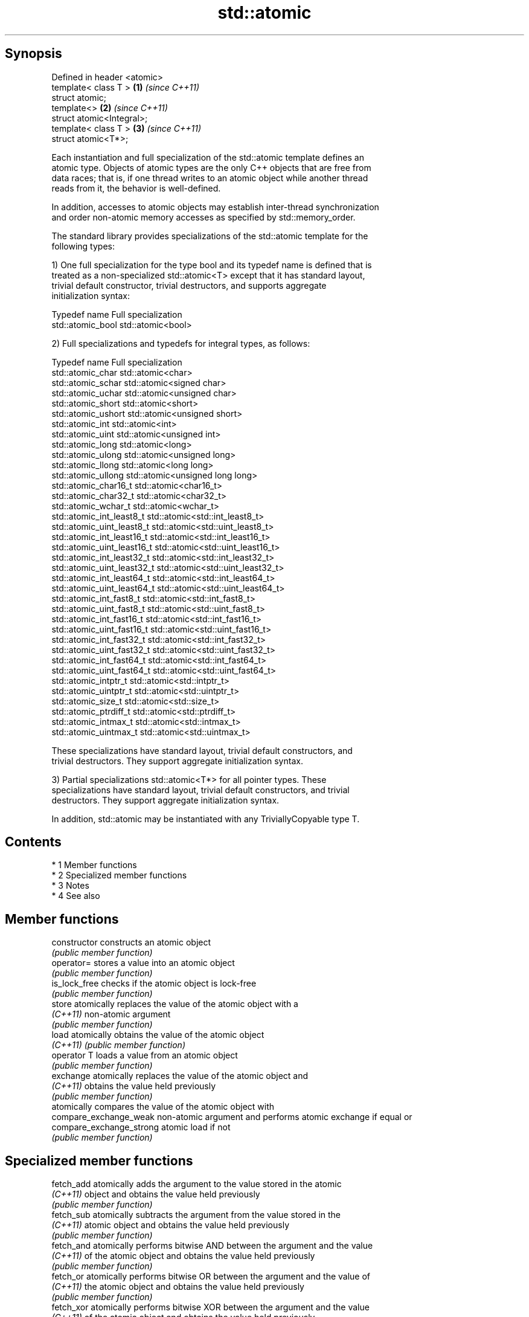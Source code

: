 .TH std::atomic 3 "Apr 19 2014" "1.0.0" "C++ Standard Libary"
.SH Synopsis
   Defined in header <atomic>
   template< class T >        \fB(1)\fP \fI(since C++11)\fP
   struct atomic;
   template<>                 \fB(2)\fP \fI(since C++11)\fP
   struct atomic<Integral>;
   template< class T >        \fB(3)\fP \fI(since C++11)\fP
   struct atomic<T*>;

   Each instantiation and full specialization of the std::atomic template defines an
   atomic type. Objects of atomic types are the only C++ objects that are free from
   data races; that is, if one thread writes to an atomic object while another thread
   reads from it, the behavior is well-defined.

   In addition, accesses to atomic objects may establish inter-thread synchronization
   and order non-atomic memory accesses as specified by std::memory_order.

   The standard library provides specializations of the std::atomic template for the
   following types:

   1) One full specialization for the type bool and its typedef name is defined that is
   treated as a non-specialized std::atomic<T> except that it has standard layout,
   trivial default constructor, trivial destructors, and supports aggregate
   initialization syntax:

   Typedef name     Full specialization
   std::atomic_bool std::atomic<bool>

   2) Full specializations and typedefs for integral types, as follows:

   Typedef name               Full specialization
   std::atomic_char           std::atomic<char>
   std::atomic_schar          std::atomic<signed char>
   std::atomic_uchar          std::atomic<unsigned char>
   std::atomic_short          std::atomic<short>
   std::atomic_ushort         std::atomic<unsigned short>
   std::atomic_int            std::atomic<int>
   std::atomic_uint           std::atomic<unsigned int>
   std::atomic_long           std::atomic<long>
   std::atomic_ulong          std::atomic<unsigned long>
   std::atomic_llong          std::atomic<long long>
   std::atomic_ullong         std::atomic<unsigned long long>
   std::atomic_char16_t       std::atomic<char16_t>
   std::atomic_char32_t       std::atomic<char32_t>
   std::atomic_wchar_t        std::atomic<wchar_t>
   std::atomic_int_least8_t   std::atomic<std::int_least8_t>
   std::atomic_uint_least8_t  std::atomic<std::uint_least8_t>
   std::atomic_int_least16_t  std::atomic<std::int_least16_t>
   std::atomic_uint_least16_t std::atomic<std::uint_least16_t>
   std::atomic_int_least32_t  std::atomic<std::int_least32_t>
   std::atomic_uint_least32_t std::atomic<std::uint_least32_t>
   std::atomic_int_least64_t  std::atomic<std::int_least64_t>
   std::atomic_uint_least64_t std::atomic<std::uint_least64_t>
   std::atomic_int_fast8_t    std::atomic<std::int_fast8_t>
   std::atomic_uint_fast8_t   std::atomic<std::uint_fast8_t>
   std::atomic_int_fast16_t   std::atomic<std::int_fast16_t>
   std::atomic_uint_fast16_t  std::atomic<std::uint_fast16_t>
   std::atomic_int_fast32_t   std::atomic<std::int_fast32_t>
   std::atomic_uint_fast32_t  std::atomic<std::uint_fast32_t>
   std::atomic_int_fast64_t   std::atomic<std::int_fast64_t>
   std::atomic_uint_fast64_t  std::atomic<std::uint_fast64_t>
   std::atomic_intptr_t       std::atomic<std::intptr_t>
   std::atomic_uintptr_t      std::atomic<std::uintptr_t>
   std::atomic_size_t         std::atomic<std::size_t>
   std::atomic_ptrdiff_t      std::atomic<std::ptrdiff_t>
   std::atomic_intmax_t       std::atomic<std::intmax_t>
   std::atomic_uintmax_t      std::atomic<std::uintmax_t>

   These specializations have standard layout, trivial default constructors, and
   trivial destructors. They support aggregate initialization syntax.

   3) Partial specializations std::atomic<T*> for all pointer types. These
   specializations have standard layout, trivial default constructors, and trivial
   destructors. They support aggregate initialization syntax.

   In addition, std::atomic may be instantiated with any TriviallyCopyable type T.

.SH Contents

     * 1 Member functions
     * 2 Specialized member functions
     * 3 Notes
     * 4 See also

.SH Member functions

   constructor             constructs an atomic object
                           \fI(public member function)\fP
   operator=               stores a value into an atomic object
                           \fI(public member function)\fP
   is_lock_free            checks if the atomic object is lock-free
                           \fI(public member function)\fP
   store                   atomically replaces the value of the atomic object with a
   \fI(C++11)\fP                 non-atomic argument
                           \fI(public member function)\fP
   load                    atomically obtains the value of the atomic object
   \fI(C++11)\fP                 \fI(public member function)\fP
   operator T              loads a value from an atomic object
                           \fI(public member function)\fP
   exchange                atomically replaces the value of the atomic object and
   \fI(C++11)\fP                 obtains the value held previously
                           \fI(public member function)\fP
                           atomically compares the value of the atomic object with
   compare_exchange_weak   non-atomic argument and performs atomic exchange if equal or
   compare_exchange_strong atomic load if not
                           \fI(public member function)\fP

.SH Specialized member functions

   fetch_add       atomically adds the argument to the value stored in the atomic
   \fI(C++11)\fP         object and obtains the value held previously
                   \fI(public member function)\fP
   fetch_sub       atomically subtracts the argument from the value stored in the
   \fI(C++11)\fP         atomic object and obtains the value held previously
                   \fI(public member function)\fP
   fetch_and       atomically performs bitwise AND between the argument and the value
   \fI(C++11)\fP         of the atomic object and obtains the value held previously
                   \fI(public member function)\fP
   fetch_or        atomically performs bitwise OR between the argument and the value of
   \fI(C++11)\fP         the atomic object and obtains the value held previously
                   \fI(public member function)\fP
   fetch_xor       atomically performs bitwise XOR between the argument and the value
   \fI(C++11)\fP         of the atomic object and obtains the value held previously
                   \fI(public member function)\fP
   operator++
   operator++(int) increments or decrements the atomic value by one
   operator--      \fI(public member function)\fP
   operator--(int)
   operator+=
   operator-=      adds, subtracts, or performs bitwise AND, OR, XOR with the atomic
   operator&=      value
   operator|=      \fI(public member function)\fP
   operator^=

.SH Notes

   There are non-member function template equivalents for all member functions of
   std::atomic. Those non-member functions may be additionally overloaded for types
   that are not specializations of std::atomic, but are able to guarantee atomicity.
   The only such type in the standard library is std::shared_ptr<T>.

.SH See also

   atomic_flag the lock-free boolean atomic type
   \fI(C++11)\fP     \fI(class)\fP
